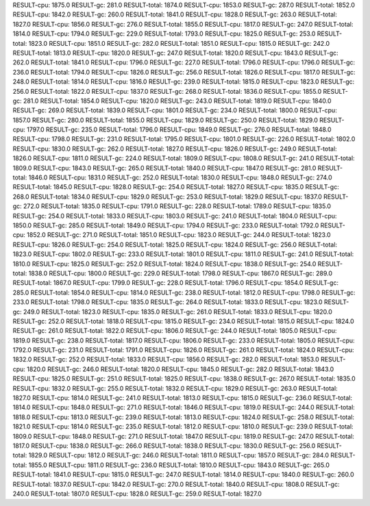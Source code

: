 RESULT-cpu: 1875.0
RESULT-gc: 281.0
RESULT-total: 1874.0
RESULT-cpu: 1853.0
RESULT-gc: 287.0
RESULT-total: 1852.0
RESULT-cpu: 1842.0
RESULT-gc: 260.0
RESULT-total: 1841.0
RESULT-cpu: 1828.0
RESULT-gc: 263.0
RESULT-total: 1827.0
RESULT-cpu: 1856.0
RESULT-gc: 276.0
RESULT-total: 1855.0
RESULT-cpu: 1817.0
RESULT-gc: 247.0
RESULT-total: 1814.0
RESULT-cpu: 1794.0
RESULT-gc: 229.0
RESULT-total: 1793.0
RESULT-cpu: 1825.0
RESULT-gc: 253.0
RESULT-total: 1823.0
RESULT-cpu: 1851.0
RESULT-gc: 282.0
RESULT-total: 1851.0
RESULT-cpu: 1815.0
RESULT-gc: 242.0
RESULT-total: 1813.0
RESULT-cpu: 1820.0
RESULT-gc: 247.0
RESULT-total: 1820.0
RESULT-cpu: 1843.0
RESULT-gc: 262.0
RESULT-total: 1841.0
RESULT-cpu: 1796.0
RESULT-gc: 227.0
RESULT-total: 1796.0
RESULT-cpu: 1796.0
RESULT-gc: 236.0
RESULT-total: 1794.0
RESULT-cpu: 1826.0
RESULT-gc: 256.0
RESULT-total: 1826.0
RESULT-cpu: 1817.0
RESULT-gc: 248.0
RESULT-total: 1814.0
RESULT-cpu: 1816.0
RESULT-gc: 239.0
RESULT-total: 1815.0
RESULT-cpu: 1823.0
RESULT-gc: 256.0
RESULT-total: 1822.0
RESULT-cpu: 1837.0
RESULT-gc: 268.0
RESULT-total: 1836.0
RESULT-cpu: 1855.0
RESULT-gc: 281.0
RESULT-total: 1854.0
RESULT-cpu: 1820.0
RESULT-gc: 243.0
RESULT-total: 1819.0
RESULT-cpu: 1840.0
RESULT-gc: 269.0
RESULT-total: 1839.0
RESULT-cpu: 1801.0
RESULT-gc: 234.0
RESULT-total: 1800.0
RESULT-cpu: 1857.0
RESULT-gc: 280.0
RESULT-total: 1855.0
RESULT-cpu: 1829.0
RESULT-gc: 250.0
RESULT-total: 1829.0
RESULT-cpu: 1797.0
RESULT-gc: 235.0
RESULT-total: 1796.0
RESULT-cpu: 1849.0
RESULT-gc: 276.0
RESULT-total: 1848.0
RESULT-cpu: 1798.0
RESULT-gc: 231.0
RESULT-total: 1795.0
RESULT-cpu: 1801.0
RESULT-gc: 226.0
RESULT-total: 1802.0
RESULT-cpu: 1830.0
RESULT-gc: 262.0
RESULT-total: 1827.0
RESULT-cpu: 1826.0
RESULT-gc: 249.0
RESULT-total: 1826.0
RESULT-cpu: 1811.0
RESULT-gc: 224.0
RESULT-total: 1809.0
RESULT-cpu: 1808.0
RESULT-gc: 241.0
RESULT-total: 1809.0
RESULT-cpu: 1843.0
RESULT-gc: 265.0
RESULT-total: 1840.0
RESULT-cpu: 1847.0
RESULT-gc: 281.0
RESULT-total: 1846.0
RESULT-cpu: 1831.0
RESULT-gc: 252.0
RESULT-total: 1830.0
RESULT-cpu: 1848.0
RESULT-gc: 274.0
RESULT-total: 1845.0
RESULT-cpu: 1828.0
RESULT-gc: 254.0
RESULT-total: 1827.0
RESULT-cpu: 1835.0
RESULT-gc: 268.0
RESULT-total: 1834.0
RESULT-cpu: 1829.0
RESULT-gc: 253.0
RESULT-total: 1829.0
RESULT-cpu: 1837.0
RESULT-gc: 272.0
RESULT-total: 1835.0
RESULT-cpu: 1791.0
RESULT-gc: 228.0
RESULT-total: 1789.0
RESULT-cpu: 1835.0
RESULT-gc: 254.0
RESULT-total: 1833.0
RESULT-cpu: 1803.0
RESULT-gc: 241.0
RESULT-total: 1804.0
RESULT-cpu: 1850.0
RESULT-gc: 285.0
RESULT-total: 1849.0
RESULT-cpu: 1794.0
RESULT-gc: 233.0
RESULT-total: 1792.0
RESULT-cpu: 1852.0
RESULT-gc: 271.0
RESULT-total: 1851.0
RESULT-cpu: 1823.0
RESULT-gc: 244.0
RESULT-total: 1823.0
RESULT-cpu: 1826.0
RESULT-gc: 254.0
RESULT-total: 1825.0
RESULT-cpu: 1824.0
RESULT-gc: 256.0
RESULT-total: 1823.0
RESULT-cpu: 1802.0
RESULT-gc: 233.0
RESULT-total: 1801.0
RESULT-cpu: 1811.0
RESULT-gc: 241.0
RESULT-total: 1810.0
RESULT-cpu: 1825.0
RESULT-gc: 252.0
RESULT-total: 1824.0
RESULT-cpu: 1838.0
RESULT-gc: 254.0
RESULT-total: 1838.0
RESULT-cpu: 1800.0
RESULT-gc: 229.0
RESULT-total: 1798.0
RESULT-cpu: 1867.0
RESULT-gc: 289.0
RESULT-total: 1867.0
RESULT-cpu: 1799.0
RESULT-gc: 228.0
RESULT-total: 1796.0
RESULT-cpu: 1854.0
RESULT-gc: 285.0
RESULT-total: 1854.0
RESULT-cpu: 1814.0
RESULT-gc: 238.0
RESULT-total: 1812.0
RESULT-cpu: 1798.0
RESULT-gc: 233.0
RESULT-total: 1798.0
RESULT-cpu: 1835.0
RESULT-gc: 264.0
RESULT-total: 1833.0
RESULT-cpu: 1823.0
RESULT-gc: 249.0
RESULT-total: 1823.0
RESULT-cpu: 1835.0
RESULT-gc: 261.0
RESULT-total: 1833.0
RESULT-cpu: 1820.0
RESULT-gc: 252.0
RESULT-total: 1818.0
RESULT-cpu: 1815.0
RESULT-gc: 234.0
RESULT-total: 1815.0
RESULT-cpu: 1824.0
RESULT-gc: 261.0
RESULT-total: 1822.0
RESULT-cpu: 1806.0
RESULT-gc: 244.0
RESULT-total: 1805.0
RESULT-cpu: 1819.0
RESULT-gc: 238.0
RESULT-total: 1817.0
RESULT-cpu: 1806.0
RESULT-gc: 233.0
RESULT-total: 1805.0
RESULT-cpu: 1792.0
RESULT-gc: 231.0
RESULT-total: 1791.0
RESULT-cpu: 1826.0
RESULT-gc: 261.0
RESULT-total: 1824.0
RESULT-cpu: 1832.0
RESULT-gc: 252.0
RESULT-total: 1833.0
RESULT-cpu: 1856.0
RESULT-gc: 282.0
RESULT-total: 1853.0
RESULT-cpu: 1820.0
RESULT-gc: 246.0
RESULT-total: 1820.0
RESULT-cpu: 1845.0
RESULT-gc: 282.0
RESULT-total: 1843.0
RESULT-cpu: 1825.0
RESULT-gc: 251.0
RESULT-total: 1825.0
RESULT-cpu: 1838.0
RESULT-gc: 267.0
RESULT-total: 1835.0
RESULT-cpu: 1832.0
RESULT-gc: 255.0
RESULT-total: 1832.0
RESULT-cpu: 1829.0
RESULT-gc: 263.0
RESULT-total: 1827.0
RESULT-cpu: 1814.0
RESULT-gc: 241.0
RESULT-total: 1813.0
RESULT-cpu: 1815.0
RESULT-gc: 236.0
RESULT-total: 1814.0
RESULT-cpu: 1848.0
RESULT-gc: 271.0
RESULT-total: 1846.0
RESULT-cpu: 1819.0
RESULT-gc: 244.0
RESULT-total: 1818.0
RESULT-cpu: 1813.0
RESULT-gc: 239.0
RESULT-total: 1813.0
RESULT-cpu: 1824.0
RESULT-gc: 258.0
RESULT-total: 1821.0
RESULT-cpu: 1814.0
RESULT-gc: 235.0
RESULT-total: 1812.0
RESULT-cpu: 1810.0
RESULT-gc: 239.0
RESULT-total: 1809.0
RESULT-cpu: 1848.0
RESULT-gc: 271.0
RESULT-total: 1847.0
RESULT-cpu: 1819.0
RESULT-gc: 247.0
RESULT-total: 1817.0
RESULT-cpu: 1838.0
RESULT-gc: 266.0
RESULT-total: 1838.0
RESULT-cpu: 1830.0
RESULT-gc: 256.0
RESULT-total: 1829.0
RESULT-cpu: 1812.0
RESULT-gc: 246.0
RESULT-total: 1811.0
RESULT-cpu: 1857.0
RESULT-gc: 284.0
RESULT-total: 1855.0
RESULT-cpu: 1811.0
RESULT-gc: 236.0
RESULT-total: 1810.0
RESULT-cpu: 1843.0
RESULT-gc: 265.0
RESULT-total: 1841.0
RESULT-cpu: 1815.0
RESULT-gc: 247.0
RESULT-total: 1814.0
RESULT-cpu: 1840.0
RESULT-gc: 260.0
RESULT-total: 1837.0
RESULT-cpu: 1842.0
RESULT-gc: 270.0
RESULT-total: 1840.0
RESULT-cpu: 1808.0
RESULT-gc: 240.0
RESULT-total: 1807.0
RESULT-cpu: 1828.0
RESULT-gc: 259.0
RESULT-total: 1827.0
